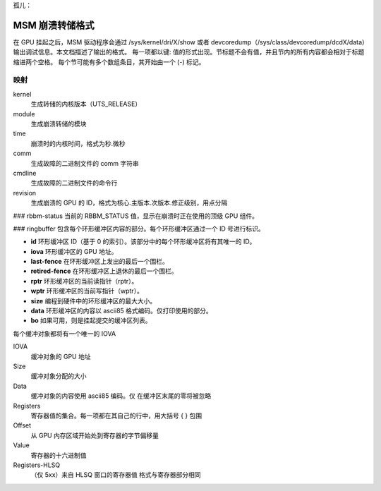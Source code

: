 孤儿：

=====================
MSM 崩溃转储格式
=====================

在 GPU 挂起之后，MSM 驱动程序会通过 /sys/kernel/dri/X/show 或者 devcoredump（/sys/class/devcoredump/dcdX/data）输出调试信息。本文档描述了输出的格式。
每一项都以键: 值的形式出现。节标题不会有值，并且节内的所有内容都会相对于标题缩进两个空格。
每个节可能有多个数组条目，其开始由一个 (-) 标记。

映射
--------

kernel
	生成转储的内核版本（UTS_RELEASE）
module
	生成崩溃转储的模块
time
	崩溃时的内核时间，格式为秒.微秒
comm
	生成故障的二进制文件的 comm 字符串
cmdline
	生成故障的二进制文件的命令行
revision
	生成崩溃的 GPU 的 ID，格式为核心.主版本.次版本.修正级别，用点分隔
### rbbm-status
当前的 RBBM_STATUS 值，显示在崩溃时正在使用的顶级 GPU 组件。

### ringbuffer
包含每个环形缓冲区内容的部分。每个环形缓冲区通过一个 ID 号进行标识。

- **id**
  环形缓冲区 ID（基于 0 的索引）。该部分中的每个环形缓冲区将有其唯一的 ID。
  
- **iova**
  环形缓冲区的 GPU 地址。

- **last-fence**
  在环形缓冲区上发出的最后一个围栏。

- **retired-fence**
  在环形缓冲区上退休的最后一个围栏。

- **rptr**
  环形缓冲区的当前读指针（rptr）。

- **wptr**
  环形缓冲区的当前写指针（wptr）。

- **size**
  编程到硬件中的环形缓冲区的最大大小。

- **data**
  环形缓冲区的内容以 ascii85 格式编码。仅打印使用的部分。

- **bo**
  如果可用，则是挂起提交的缓冲区列表。
每个缓冲对象都将有一个唯一的 IOVA

IOVA
    缓冲对象的 GPU 地址
Size
    缓冲对象分配的大小
Data
    缓冲对象的内容使用 ascii85 编码。仅
    在缓冲区末尾的零将被忽略
Registers
    寄存器值的集合。每一项都在其自己的行中，用大括号 { } 包围
Offset
    从 GPU 内存区域开始处到寄存器的字节偏移量
Value
    寄存器的十六进制值
Registers-HLSQ
    （仅 5xx）来自 HLSQ 窗口的寄存器值
    格式与寄存器部分相同
